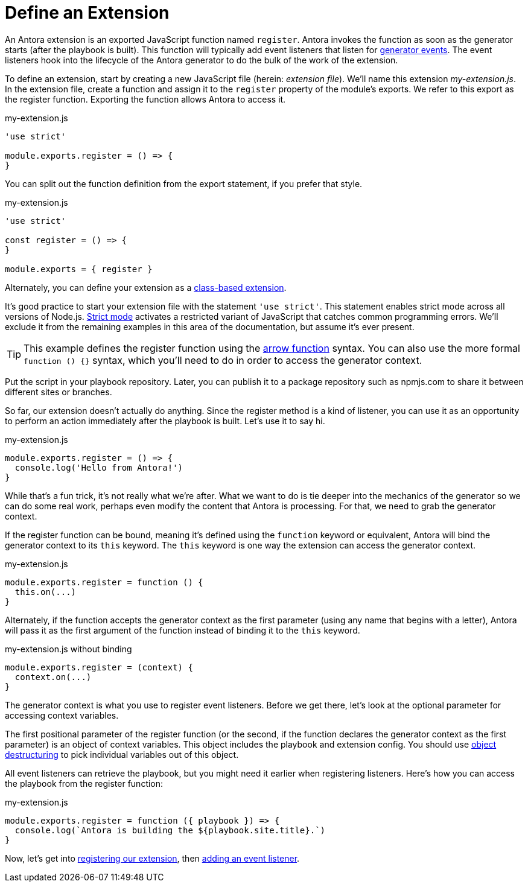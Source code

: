 = Define an Extension
:url-strict-mode: https://developer.mozilla.org/en-US/docs/Web/JavaScript/Reference/Strict_mode
:url-object-destructuring: https://developer.mozilla.org/en-US/docs/Web/JavaScript/Reference/Operators/Destructuring_assignment#object_destructuring

An Antora extension is an exported JavaScript function named `register`.
Antora invokes the function as soon as the generator starts (after the playbook is built).
This function will typically add event listeners that listen for xref:generator-events-reference.adoc[generator events].
The event listeners hook into the lifecycle of the Antora generator to do the bulk of the work of the extension.

To define an extension, start by creating a new JavaScript file (herein: _extension file_).
We'll name this extension [.path]_my-extension.js_.
In the extension file, create a function and assign it to the `register` property of the module's exports.
We refer to this export as the register function.
Exporting the function allows Antora to access it.

.my-extension.js
[source,js]
----
'use strict'

module.exports.register = () => {
}
----

You can split out the function definition from the export statement, if you prefer that style.

.my-extension.js
[source,js]
----
'use strict'

const register = () => {
}

module.exports = { register }
----

Alternately, you can define your extension as a xref:class-based-extension.adoc[class-based extension].

It's good practice to start your extension file with the statement `'use strict'`.
This statement enables strict mode across all versions of Node.js.
{url-strict-mode}[Strict mode^] activates a restricted variant of JavaScript that catches common programming errors.
We'll exclude it from the remaining examples in this area of the documentation, but assume it's ever present.

TIP: This example defines the register function using the https://developer.mozilla.org/en-US/docs/Web/JavaScript/Reference/Functions/Arrow_functions[arrow function^] syntax.
You can also use the more formal `function () {}` syntax, which you'll need to do in order to access the generator context.

Put the script in your playbook repository.
Later, you can publish it to a package repository such as npmjs.com to share it between different sites or branches.

So far, our extension doesn't actually do anything.
Since the register method is a kind of listener, you can use it as an opportunity to perform an action immediately after the playbook is built.
Let's use it to say hi.

.my-extension.js
[source,js]
----
module.exports.register = () => {
  console.log('Hello from Antora!')
}
----

While that's a fun trick, it's not really what we're after.
What we want to do is tie deeper into the mechanics of the generator so we can do some real work, perhaps even modify the content that Antora is processing.
For that, we need to grab the generator context.

If the register function can be bound, meaning it's defined using the `function` keyword or equivalent, Antora will bind the generator context to its `this` keyword.
The `this` keyword is one way the extension can access the generator context.

.my-extension.js
[source,js]
----
module.exports.register = function () {
  this.on(...)
}
----

Alternately, if the function accepts the generator context as the first parameter (using any name that begins with a letter), Antora will pass it as the first argument of the function instead of binding it to the `this` keyword.

.my-extension.js without binding
[source,js]
----
module.exports.register = (context) {
  context.on(...)
}
----

The generator context is what you use to register event listeners.
Before we get there, let's look at the optional parameter for accessing context variables.

The first positional parameter of the register function (or the second, if the function declares the generator context as the first parameter) is an object of context variables.
This object includes the playbook and extension config.
You should use {url-object-destructuring}[object destructuring^] to pick individual variables out of this object.

All event listeners can retrieve the playbook, but you might need it earlier when registering listeners.
Here's how you can access the playbook from the register function:

.my-extension.js
[source,js]
----
module.exports.register = function ({ playbook }) => {
  console.log(`Antora is building the ${playbook.site.title}.`)
}
----

Now, let's get into xref:register-extension.adoc[registering our extension], then xref:add-event-listener.adoc[adding an event listener].
